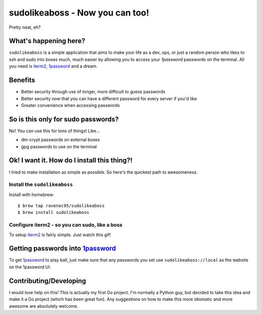 sudolikeaboss - Now you can too!
================================

.. image:: https://raw.githubusercontent.com/ravenac95/readme-images/master/sudolikeaboss/demo.gif

Pretty neat, eh? 


What's happening here?
----------------------

``sudolikeaboss`` is a simple application that aims to make your life as a dev,
ops, or just a random person who likes to ssh and sudo into boxes much, much
easier by allowing you to access your `1password` passwords on the terminal.
All you need is `iterm2`_, `1password`_ and a dream.

.. _iterm2: http://iterm2.com/
.. _1password: https://agilebits.com/onepassword


Benefits
--------

- Better security through use of longer, more difficult to guess passwords
- Better security now that you can have a different password for every server
  if you'd like
- Greater convenience when accessing passwords


So is this only for sudo passwords?
-----------------------------------

No! You can use this for tons of things! Like...

- dm-crypt passwords on external boxes
- gpg passwords to use on the terminal


Ok! I want it. How do I install this thing?!
--------------------------------------------

I tried to make installation as simple as possible. So here's the quickest path
to awesomeness.


Install the ``sudolikeaboss``
*****************************

Install with homebrew::

    $ brew tap ravenac95/sudolikeaboss
    $ brew install sudolikeaboss


Configure iterm2 - so you can sudo, like a boss
***********************************************

To setup `iterm2`_ is fairly simple. Just watch this gif!

.. image:: https://raw.githubusercontent.com/ravenac95/readme-images/master/sudolikeaboss/setup.gif


Getting passwords into `1password`_
-----------------------------------

To get `1password`_ to play ball, just make sure that any passwords you set use
``sudolikeaboss://local`` as the website on the 1password UI.


Contributing/Developing
-----------------------

I would love help on this! This is actually my first Go project. I'm normally a
Python guy, but decided to take this idea and make it a Go project (which has
been great fun). Any suggestions on how to make this more idiomatic and more
awesome are absolutely welcome.
